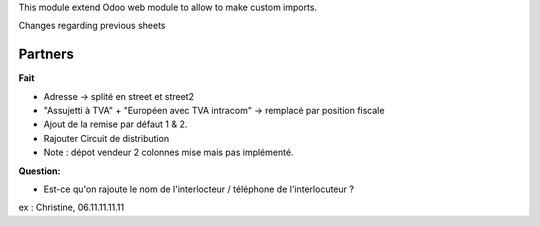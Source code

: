 This module extend Odoo web module to allow to make custom imports.


Changes regarding previous sheets

Partners
~~~~~~~~

**Fait**

* Adresse -> splité en street et street2

* "Assujetti à TVA" + "Européen avec TVA intracom" -> remplacé par position fiscale

* Ajout de la remise par défaut 1 & 2.

* Rajouter Circuit de distribution

* Note : dépot vendeur 2 colonnes mise mais pas implémenté.

**Question:**

* Est-ce qu'on rajoute le nom de l'interlocteur / téléphone de l'interlocuteur ?
ex : Christine, 06.11.11.11.11
